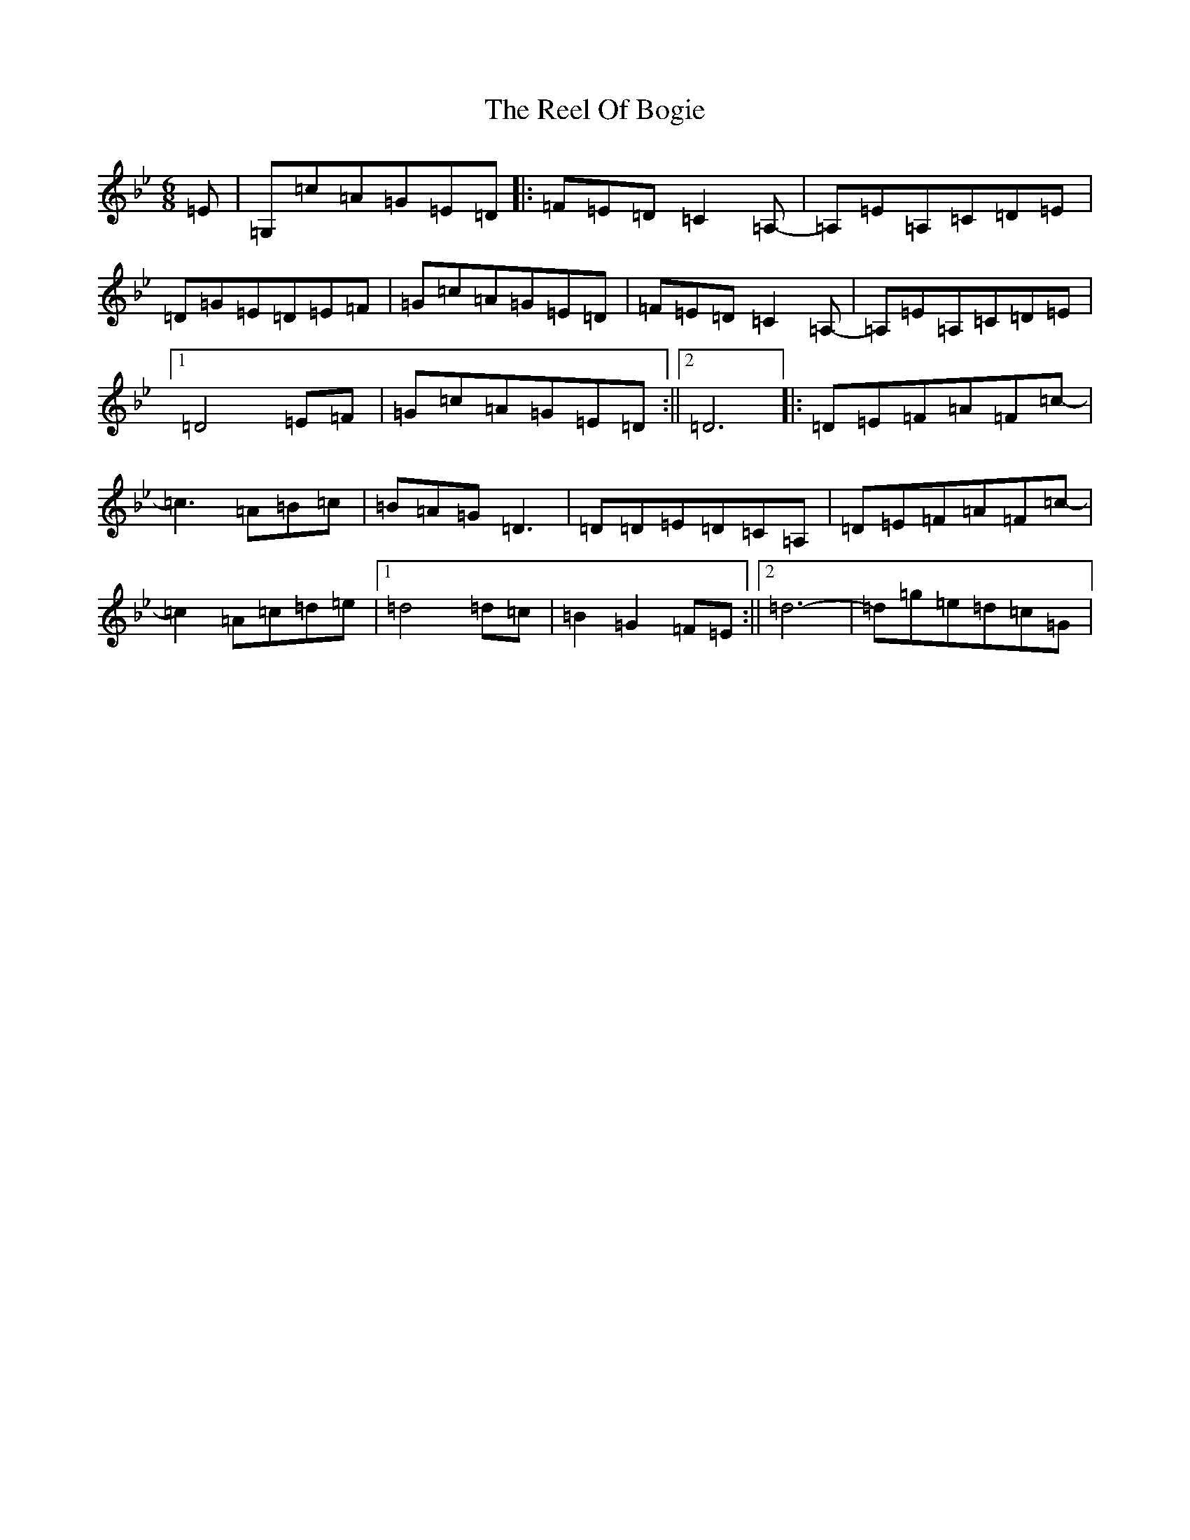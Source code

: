 X: 10013
T: Reel Of Bogie, The
S: https://thesession.org/tunes/3307#setting3307
Z: E Dorian
R: reel
M:6/8
L:1/8
K: C Dorian
=E|=G,=c=A=G=E=D|:=F=E=D=C2=A,-|=A,=E=A,=C=D=E|=D=G=E=D=E=F|=G=c=A=G=E=D|=F=E=D=C2=A,-|=A,=E=A,=C=D=E|1=D4=E=F|=G=c=A=G=E=D:||2=D6|:=D=E=F=A=F=c-|=c3=A=B=c|=B=A=G=D3|=D=D=E=D=C=A,|=D=E=F=A=F=c-|=c2=A=c=d=e|1=d4=d=c|=B2=G2=F=E:||2=d6-|=d=g=e=d=c=G|
